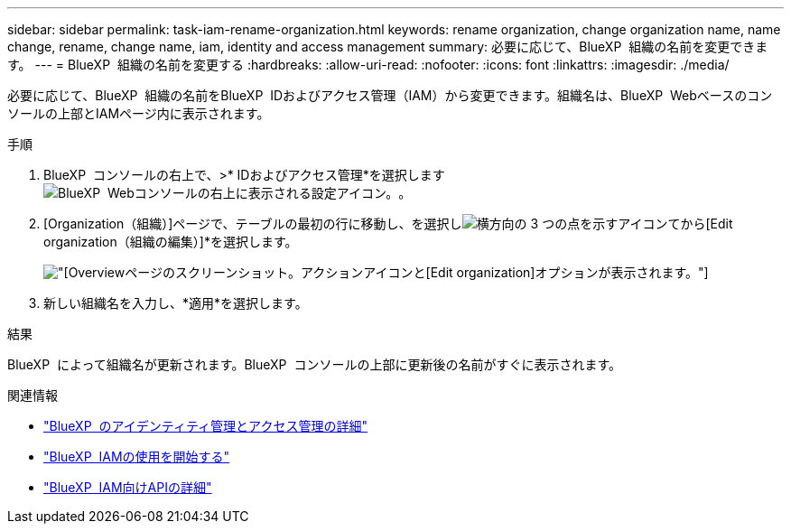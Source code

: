 ---
sidebar: sidebar 
permalink: task-iam-rename-organization.html 
keywords: rename organization, change organization name, name change, rename, change name, iam, identity and access management 
summary: 必要に応じて、BlueXP  組織の名前を変更できます。 
---
= BlueXP  組織の名前を変更する
:hardbreaks:
:allow-uri-read: 
:nofooter: 
:icons: font
:linkattrs: 
:imagesdir: ./media/


[role="lead"]
必要に応じて、BlueXP  組織の名前をBlueXP  IDおよびアクセス管理（IAM）から変更できます。組織名は、BlueXP  Webベースのコンソールの上部とIAMページ内に表示されます。

.手順
. BlueXP  コンソールの右上で、>* IDおよびアクセス管理*を選択しますimage:icon-settings-option.png["BlueXP  Webコンソールの右上に表示される設定アイコン。"]。
. [Organization（組織）]ページで、テーブルの最初の行に移動し、を選択しimage:icon-action.png["横方向の 3 つの点を示すアイコン"]てから[Edit organization（組織の編集）]*を選択します。
+
image:screenshot-iam-edit-organization.png["[Overview]ページのスクリーンショット。アクションアイコンと[Edit organization]オプションが表示されます。"]

. 新しい組織名を入力し、*適用*を選択します。


.結果
BlueXP  によって組織名が更新されます。BlueXP  コンソールの上部に更新後の名前がすぐに表示されます。

.関連情報
* link:concept-identity-and-access-management.html["BlueXP  のアイデンティティ管理とアクセス管理の詳細"]
* link:task-iam-get-started.html["BlueXP  IAMの使用を開始する"]
* https://docs.netapp.com/us-en/bluexp-automation/tenancyv4/overview.html["BlueXP  IAM向けAPIの詳細"^]

